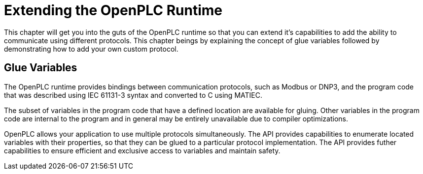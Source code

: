 = Extending the OpenPLC Runtime

This chapter will get you into the guts of the OpenPLC runtime so that you can extend
it's capabilities to add the ability to communicate using different protocols. This chapter
beings by explaining the concept of glue variables followed by demonstrating how to add
your own custom protocol.

== Glue Variables

The OpenPLC runtime provides bindings between communication protocols, such as Modbus
or DNP3, and the program code that was described using IEC 61131-3 syntax and
converted to C using MATIEC.

The subset of variables in the program code that have a defined location are available
for gluing. Other variables in the program code are internal to the program and in general
may be entirely unavailable due to compiler optimizations.

OpenPLC allows your application to use multiple protocols simultaneously. The API provides
capabilities to enumerate located variables with their properties, so that they can be
glued to a particular protocol implementation. The API provides futher capabilities to
ensure efficient and exclusive access to variables and maintain safety.


